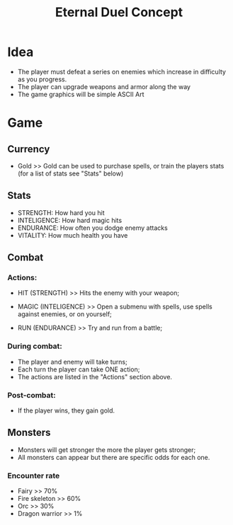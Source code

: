 #+TITLE: Eternal Duel Concept
#+DESCRIPTION: Concept file for the Eternal Duel project

* Idea
- The player must defeat a series on enemies which increase in difficulty as you progress.
- The player can upgrade weapons and armor along the way
- The game graphics will be simple ASCII Art


* Game
** Currency
   - Gold
     >> Gold can be used to purchase spells, or train the players stats (for a list of stats see "Stats" below)
    
** Stats
   - STRENGTH: How hard you hit
   - INTELIGENCE: How hard magic hits
   - ENDURANCE: How often you dodge enemy attacks
   - VITALITY: How much health you have
    
** Combat
*** Actions:
    - HIT (STRENGTH)
      >> Hits the enemy with your weapon;
      
    - MAGIC (INTELIGENCE)
      >> Open a submenu with spells, use spells against enemies, or on yourself;
      
    - RUN (ENDURANCE)
      >> Try and run from a battle;
      
*** During combat:
    - The player and enemy will take turns;
    - Each turn the player can take ONE action;
    - The actions are listed in the "Actions" section above.
      
*** Post-combat:
    - If the player wins, they gain gold.

** Monsters 
   - Monsters will get stronger the more the player gets stronger;
   - All monsters can appear but there are specific odds for each one.
     
*** Encounter rate
    - Fairy >> 70%
    - Fire skeleton >> 60%
    - Orc >> 30%
    - Dragon warrior >> 1%
